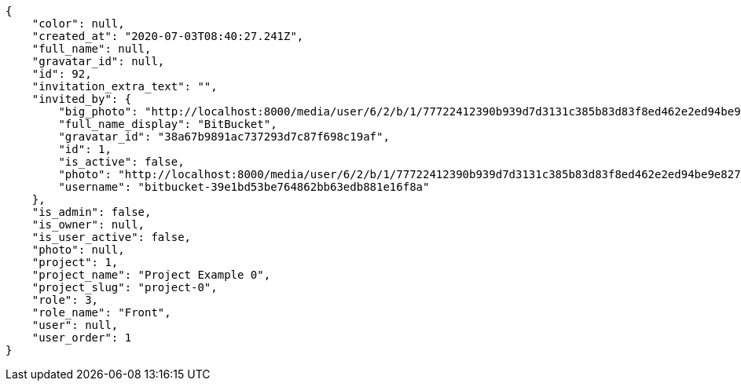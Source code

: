 [source,json]
----
{
    "color": null,
    "created_at": "2020-07-03T08:40:27.241Z",
    "full_name": null,
    "gravatar_id": null,
    "id": 92,
    "invitation_extra_text": "",
    "invited_by": {
        "big_photo": "http://localhost:8000/media/user/6/2/b/1/77722412390b939d7d3131c385b83d83f8ed462e2ed94be9e8275d529965/logo.png.300x300_q85_crop.png",
        "full_name_display": "BitBucket",
        "gravatar_id": "38a67b9891ac737293d7c87f698c19af",
        "id": 1,
        "is_active": false,
        "photo": "http://localhost:8000/media/user/6/2/b/1/77722412390b939d7d3131c385b83d83f8ed462e2ed94be9e8275d529965/logo.png.80x80_q85_crop.png",
        "username": "bitbucket-39e1bd53be764862bb63edb881e16f8a"
    },
    "is_admin": false,
    "is_owner": null,
    "is_user_active": false,
    "photo": null,
    "project": 1,
    "project_name": "Project Example 0",
    "project_slug": "project-0",
    "role": 3,
    "role_name": "Front",
    "user": null,
    "user_order": 1
}
----
